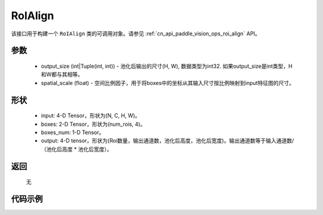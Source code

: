 .. _cn_api_paddle_vision_ops_RoIAlign:

RoIAlign
-------------------------------

.. py:class:: paddle.vision.ops.RoIAlign(output_size, spatial_scale=1.0)
该接口用于构建一个 ``RoIAlign`` 类的可调用对象。请参见 :ref:`cn_api_paddle_vision_ops_roi_align` API。

参数
:::::::::
    - output_size (int|Tuple(int, int)) - 池化后输出的尺寸(H, W), 数据类型为int32. 如果output_size是int类型，H和W都与其相等。
    - spatial_scale (float) - 空间比例因子，用于将boxes中的坐标从其输入尺寸按比例映射到input特征图的尺寸。

形状
:::::::::
    - input: 4-D Tensor，形状为(N, C, H, W)。
    - boxes: 2-D Tensor，形状为(num_rois, 4)。
    - boxes_num: 1-D Tensor。
    - output: 4-D tensor，形状为(Roi数量，输出通道数，池化后高度，池化后宽度)。输出通道数等于输入通道数/（池化后高度 * 池化后宽度）。

返回
:::::::::
    无

代码示例
:::::::::

..  code-block:: python
    import paddle
    from paddle.vision.ops import RoIAlign
    
    data = paddle.rand([1, 256, 32, 32])
    boxes = paddle.rand([3, 4])
    boxes[:, 2] += boxes[:, 0] + 3
    boxes[:, 3] += boxes[:, 1] + 4
    boxes_num = paddle.to_tensor([3]).astype('int32')
    roi_align = RoIAlign(output_size=(4, 3))
    align_out = roi_align(data, boxes, boxes_num)
    assert align_out.shape == [3, 256, 4, 3], ''